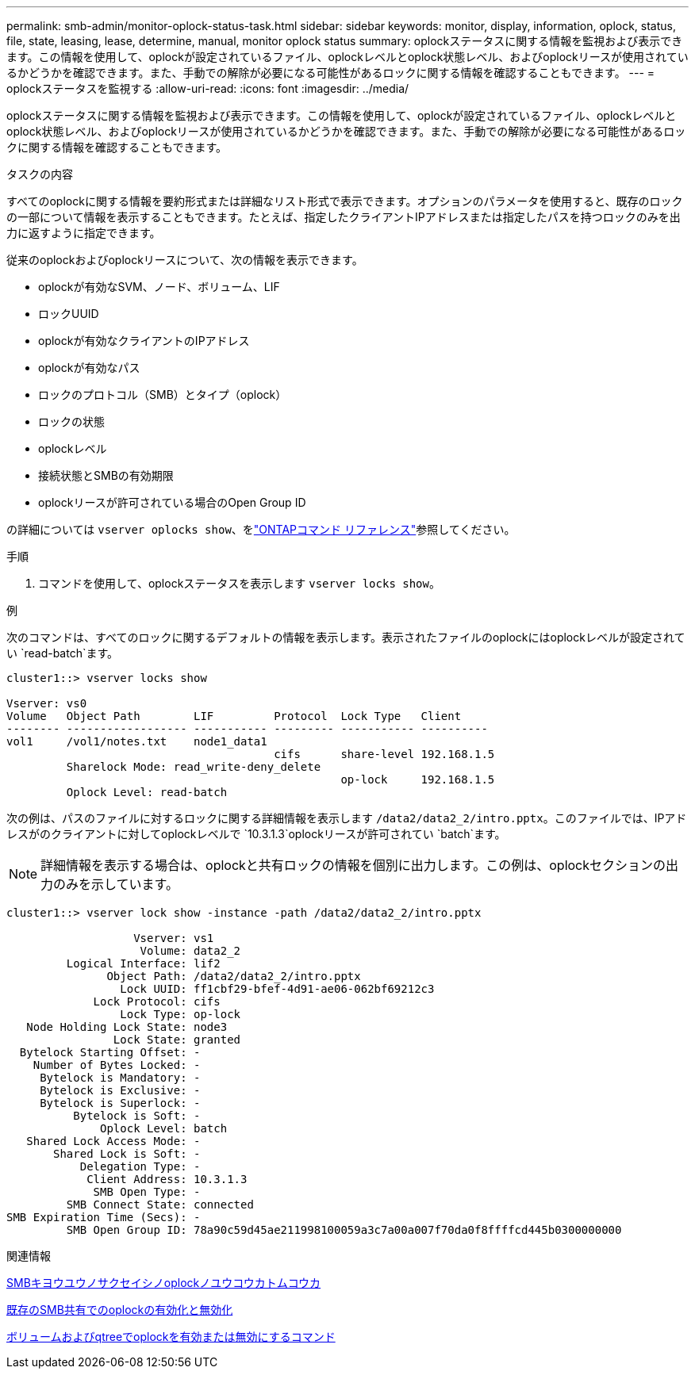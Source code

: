 ---
permalink: smb-admin/monitor-oplock-status-task.html 
sidebar: sidebar 
keywords: monitor, display, information, oplock, status, file, state, leasing, lease, determine, manual, monitor oplock status 
summary: oplockステータスに関する情報を監視および表示できます。この情報を使用して、oplockが設定されているファイル、oplockレベルとoplock状態レベル、およびoplockリースが使用されているかどうかを確認できます。また、手動での解除が必要になる可能性があるロックに関する情報を確認することもできます。 
---
= oplockステータスを監視する
:allow-uri-read: 
:icons: font
:imagesdir: ../media/


[role="lead"]
oplockステータスに関する情報を監視および表示できます。この情報を使用して、oplockが設定されているファイル、oplockレベルとoplock状態レベル、およびoplockリースが使用されているかどうかを確認できます。また、手動での解除が必要になる可能性があるロックに関する情報を確認することもできます。

.タスクの内容
すべてのoplockに関する情報を要約形式または詳細なリスト形式で表示できます。オプションのパラメータを使用すると、既存のロックの一部について情報を表示することもできます。たとえば、指定したクライアントIPアドレスまたは指定したパスを持つロックのみを出力に返すように指定できます。

従来のoplockおよびoplockリースについて、次の情報を表示できます。

* oplockが有効なSVM、ノード、ボリューム、LIF
* ロックUUID
* oplockが有効なクライアントのIPアドレス
* oplockが有効なパス
* ロックのプロトコル（SMB）とタイプ（oplock）
* ロックの状態
* oplockレベル
* 接続状態とSMBの有効期限
* oplockリースが許可されている場合のOpen Group ID


の詳細については `vserver oplocks show`、をlink:https://docs.netapp.com/us-en/ontap-cli/search.html?q=vserver+oplocks+show["ONTAPコマンド リファレンス"^]参照してください。

.手順
. コマンドを使用して、oplockステータスを表示します `vserver locks show`。


.例
次のコマンドは、すべてのロックに関するデフォルトの情報を表示します。表示されたファイルのoplockにはoplockレベルが設定されてい `read-batch`ます。

[listing]
----
cluster1::> vserver locks show

Vserver: vs0
Volume   Object Path        LIF         Protocol  Lock Type   Client
-------- ------------------ ----------- --------- ----------- ----------
vol1     /vol1/notes.txt    node1_data1
                                        cifs      share-level 192.168.1.5
         Sharelock Mode: read_write-deny_delete
                                                  op-lock     192.168.1.5
         Oplock Level: read-batch
----
次の例は、パスのファイルに対するロックに関する詳細情報を表示します `/data2/data2_2/intro.pptx`。このファイルでは、IPアドレスがのクライアントに対してoplockレベルで `10.3.1.3`oplockリースが許可されてい `batch`ます。

[NOTE]
====
詳細情報を表示する場合は、oplockと共有ロックの情報を個別に出力します。この例は、oplockセクションの出力のみを示しています。

====
[listing]
----
cluster1::> vserver lock show -instance -path /data2/data2_2/intro.pptx

                   Vserver: vs1
                    Volume: data2_2
         Logical Interface: lif2
               Object Path: /data2/data2_2/intro.pptx
                 Lock UUID: ff1cbf29-bfef-4d91-ae06-062bf69212c3
             Lock Protocol: cifs
                 Lock Type: op-lock
   Node Holding Lock State: node3
                Lock State: granted
  Bytelock Starting Offset: -
    Number of Bytes Locked: -
     Bytelock is Mandatory: -
     Bytelock is Exclusive: -
     Bytelock is Superlock: -
          Bytelock is Soft: -
              Oplock Level: batch
   Shared Lock Access Mode: -
       Shared Lock is Soft: -
           Delegation Type: -
            Client Address: 10.3.1.3
             SMB Open Type: -
         SMB Connect State: connected
SMB Expiration Time (Secs): -
         SMB Open Group ID: 78a90c59d45ae211998100059a3c7a00a007f70da0f8ffffcd445b0300000000
----
.関連情報
xref:enable-disable-oplocks-when-creating-shares-task.adoc[SMBキヨウユウノサクセイシノoplockノユウコウカトムコウカ]

xref:enable-disable-oplocks-existing-shares-task.adoc[既存のSMB共有でのoplockの有効化と無効化]

xref:commands-oplocks-volumes-qtrees-reference.adoc[ボリュームおよびqtreeでoplockを有効または無効にするコマンド]
